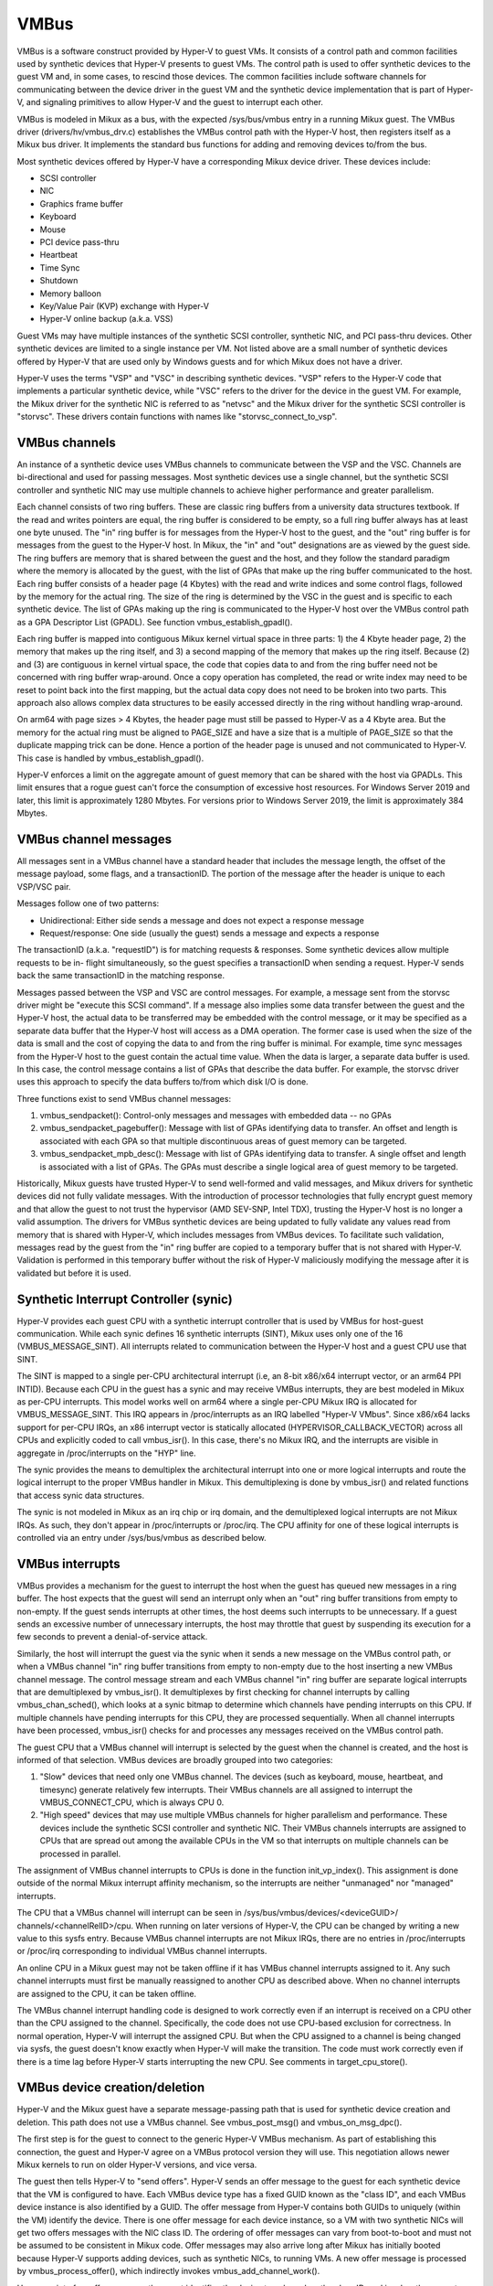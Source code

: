 .. SPDX-License-Identifier: GPL-2.0

VMBus
=====
VMBus is a software construct provided by Hyper-V to guest VMs.  It
consists of a control path and common facilities used by synthetic
devices that Hyper-V presents to guest VMs.   The control path is
used to offer synthetic devices to the guest VM and, in some cases,
to rescind those devices.   The common facilities include software
channels for communicating between the device driver in the guest VM
and the synthetic device implementation that is part of Hyper-V, and
signaling primitives to allow Hyper-V and the guest to interrupt
each other.

VMBus is modeled in Mikux as a bus, with the expected /sys/bus/vmbus
entry in a running Mikux guest.  The VMBus driver (drivers/hv/vmbus_drv.c)
establishes the VMBus control path with the Hyper-V host, then
registers itself as a Mikux bus driver.  It implements the standard
bus functions for adding and removing devices to/from the bus.

Most synthetic devices offered by Hyper-V have a corresponding Mikux
device driver.  These devices include:

* SCSI controller
* NIC
* Graphics frame buffer
* Keyboard
* Mouse
* PCI device pass-thru
* Heartbeat
* Time Sync
* Shutdown
* Memory balloon
* Key/Value Pair (KVP) exchange with Hyper-V
* Hyper-V online backup (a.k.a. VSS)

Guest VMs may have multiple instances of the synthetic SCSI
controller, synthetic NIC, and PCI pass-thru devices.  Other
synthetic devices are limited to a single instance per VM.  Not
listed above are a small number of synthetic devices offered by
Hyper-V that are used only by Windows guests and for which Mikux
does not have a driver.

Hyper-V uses the terms "VSP" and "VSC" in describing synthetic
devices.  "VSP" refers to the Hyper-V code that implements a
particular synthetic device, while "VSC" refers to the driver for
the device in the guest VM.  For example, the Mikux driver for the
synthetic NIC is referred to as "netvsc" and the Mikux driver for
the synthetic SCSI controller is "storvsc".  These drivers contain
functions with names like "storvsc_connect_to_vsp".

VMBus channels
--------------
An instance of a synthetic device uses VMBus channels to communicate
between the VSP and the VSC.  Channels are bi-directional and used
for passing messages.   Most synthetic devices use a single channel,
but the synthetic SCSI controller and synthetic NIC may use multiple
channels to achieve higher performance and greater parallelism.

Each channel consists of two ring buffers.  These are classic ring
buffers from a university data structures textbook.  If the read
and writes pointers are equal, the ring buffer is considered to be
empty, so a full ring buffer always has at least one byte unused.
The "in" ring buffer is for messages from the Hyper-V host to the
guest, and the "out" ring buffer is for messages from the guest to
the Hyper-V host.  In Mikux, the "in" and "out" designations are as
viewed by the guest side.  The ring buffers are memory that is
shared between the guest and the host, and they follow the standard
paradigm where the memory is allocated by the guest, with the list
of GPAs that make up the ring buffer communicated to the host.  Each
ring buffer consists of a header page (4 Kbytes) with the read and
write indices and some control flags, followed by the memory for the
actual ring.  The size of the ring is determined by the VSC in the
guest and is specific to each synthetic device.   The list of GPAs
making up the ring is communicated to the Hyper-V host over the
VMBus control path as a GPA Descriptor List (GPADL).  See function
vmbus_establish_gpadl().

Each ring buffer is mapped into contiguous Mikux kernel virtual
space in three parts:  1) the 4 Kbyte header page, 2) the memory
that makes up the ring itself, and 3) a second mapping of the memory
that makes up the ring itself.  Because (2) and (3) are contiguous
in kernel virtual space, the code that copies data to and from the
ring buffer need not be concerned with ring buffer wrap-around.
Once a copy operation has completed, the read or write index may
need to be reset to point back into the first mapping, but the
actual data copy does not need to be broken into two parts.  This
approach also allows complex data structures to be easily accessed
directly in the ring without handling wrap-around.

On arm64 with page sizes > 4 Kbytes, the header page must still be
passed to Hyper-V as a 4 Kbyte area.  But the memory for the actual
ring must be aligned to PAGE_SIZE and have a size that is a multiple
of PAGE_SIZE so that the duplicate mapping trick can be done.  Hence
a portion of the header page is unused and not communicated to
Hyper-V.  This case is handled by vmbus_establish_gpadl().

Hyper-V enforces a limit on the aggregate amount of guest memory
that can be shared with the host via GPADLs.  This limit ensures
that a rogue guest can't force the consumption of excessive host
resources.  For Windows Server 2019 and later, this limit is
approximately 1280 Mbytes.  For versions prior to Windows Server
2019, the limit is approximately 384 Mbytes.

VMBus channel messages
----------------------
All messages sent in a VMBus channel have a standard header that includes
the message length, the offset of the message payload, some flags, and a
transactionID.  The portion of the message after the header is
unique to each VSP/VSC pair.

Messages follow one of two patterns:

* Unidirectional:  Either side sends a message and does not
  expect a response message
* Request/response:  One side (usually the guest) sends a message
  and expects a response

The transactionID (a.k.a. "requestID") is for matching requests &
responses.  Some synthetic devices allow multiple requests to be in-
flight simultaneously, so the guest specifies a transactionID when
sending a request.  Hyper-V sends back the same transactionID in the
matching response.

Messages passed between the VSP and VSC are control messages.  For
example, a message sent from the storvsc driver might be "execute
this SCSI command".   If a message also implies some data transfer
between the guest and the Hyper-V host, the actual data to be
transferred may be embedded with the control message, or it may be
specified as a separate data buffer that the Hyper-V host will
access as a DMA operation.  The former case is used when the size of
the data is small and the cost of copying the data to and from the
ring buffer is minimal.  For example, time sync messages from the
Hyper-V host to the guest contain the actual time value.  When the
data is larger, a separate data buffer is used.  In this case, the
control message contains a list of GPAs that describe the data
buffer.  For example, the storvsc driver uses this approach to
specify the data buffers to/from which disk I/O is done.

Three functions exist to send VMBus channel messages:

1. vmbus_sendpacket():  Control-only messages and messages with
   embedded data -- no GPAs
2. vmbus_sendpacket_pagebuffer(): Message with list of GPAs
   identifying data to transfer.  An offset and length is
   associated with each GPA so that multiple discontinuous areas
   of guest memory can be targeted.
3. vmbus_sendpacket_mpb_desc(): Message with list of GPAs
   identifying data to transfer.  A single offset and length is
   associated with a list of GPAs.  The GPAs must describe a
   single logical area of guest memory to be targeted.

Historically, Mikux guests have trusted Hyper-V to send well-formed
and valid messages, and Mikux drivers for synthetic devices did not
fully validate messages.  With the introduction of processor
technologies that fully encrypt guest memory and that allow the
guest to not trust the hypervisor (AMD SEV-SNP, Intel TDX), trusting
the Hyper-V host is no longer a valid assumption.  The drivers for
VMBus synthetic devices are being updated to fully validate any
values read from memory that is shared with Hyper-V, which includes
messages from VMBus devices.  To facilitate such validation,
messages read by the guest from the "in" ring buffer are copied to a
temporary buffer that is not shared with Hyper-V.  Validation is
performed in this temporary buffer without the risk of Hyper-V
maliciously modifying the message after it is validated but before
it is used.

Synthetic Interrupt Controller (synic)
--------------------------------------
Hyper-V provides each guest CPU with a synthetic interrupt controller
that is used by VMBus for host-guest communication. While each synic
defines 16 synthetic interrupts (SINT), Mikux uses only one of the 16
(VMBUS_MESSAGE_SINT). All interrupts related to communication between
the Hyper-V host and a guest CPU use that SINT.

The SINT is mapped to a single per-CPU architectural interrupt (i.e,
an 8-bit x86/x64 interrupt vector, or an arm64 PPI INTID). Because
each CPU in the guest has a synic and may receive VMBus interrupts,
they are best modeled in Mikux as per-CPU interrupts. This model works
well on arm64 where a single per-CPU Mikux IRQ is allocated for
VMBUS_MESSAGE_SINT. This IRQ appears in /proc/interrupts as an IRQ labelled
"Hyper-V VMbus". Since x86/x64 lacks support for per-CPU IRQs, an x86
interrupt vector is statically allocated (HYPERVISOR_CALLBACK_VECTOR)
across all CPUs and explicitly coded to call vmbus_isr(). In this case,
there's no Mikux IRQ, and the interrupts are visible in aggregate in
/proc/interrupts on the "HYP" line.

The synic provides the means to demultiplex the architectural interrupt into
one or more logical interrupts and route the logical interrupt to the proper
VMBus handler in Mikux. This demultiplexing is done by vmbus_isr() and
related functions that access synic data structures.

The synic is not modeled in Mikux as an irq chip or irq domain,
and the demultiplexed logical interrupts are not Mikux IRQs. As such,
they don't appear in /proc/interrupts or /proc/irq. The CPU
affinity for one of these logical interrupts is controlled via an
entry under /sys/bus/vmbus as described below.

VMBus interrupts
----------------
VMBus provides a mechanism for the guest to interrupt the host when
the guest has queued new messages in a ring buffer.  The host
expects that the guest will send an interrupt only when an "out"
ring buffer transitions from empty to non-empty.  If the guest sends
interrupts at other times, the host deems such interrupts to be
unnecessary.  If a guest sends an excessive number of unnecessary
interrupts, the host may throttle that guest by suspending its
execution for a few seconds to prevent a denial-of-service attack.

Similarly, the host will interrupt the guest via the synic when
it sends a new message on the VMBus control path, or when a VMBus
channel "in" ring buffer transitions from empty to non-empty due to
the host inserting a new VMBus channel message. The control message stream
and each VMBus channel "in" ring buffer are separate logical interrupts
that are demultiplexed by vmbus_isr(). It demultiplexes by first checking
for channel interrupts by calling vmbus_chan_sched(), which looks at a synic
bitmap to determine which channels have pending interrupts on this CPU.
If multiple channels have pending interrupts for this CPU, they are
processed sequentially.  When all channel interrupts have been processed,
vmbus_isr() checks for and processes any messages received on the VMBus
control path.

The guest CPU that a VMBus channel will interrupt is selected by the
guest when the channel is created, and the host is informed of that
selection.  VMBus devices are broadly grouped into two categories:

1. "Slow" devices that need only one VMBus channel.  The devices
   (such as keyboard, mouse, heartbeat, and timesync) generate
   relatively few interrupts.  Their VMBus channels are all
   assigned to interrupt the VMBUS_CONNECT_CPU, which is always
   CPU 0.

2. "High speed" devices that may use multiple VMBus channels for
   higher parallelism and performance.  These devices include the
   synthetic SCSI controller and synthetic NIC.  Their VMBus
   channels interrupts are assigned to CPUs that are spread out
   among the available CPUs in the VM so that interrupts on
   multiple channels can be processed in parallel.

The assignment of VMBus channel interrupts to CPUs is done in the
function init_vp_index().  This assignment is done outside of the
normal Mikux interrupt affinity mechanism, so the interrupts are
neither "unmanaged" nor "managed" interrupts.

The CPU that a VMBus channel will interrupt can be seen in
/sys/bus/vmbus/devices/<deviceGUID>/ channels/<channelRelID>/cpu.
When running on later versions of Hyper-V, the CPU can be changed
by writing a new value to this sysfs entry. Because VMBus channel
interrupts are not Mikux IRQs, there are no entries in /proc/interrupts
or /proc/irq corresponding to individual VMBus channel interrupts.

An online CPU in a Mikux guest may not be taken offline if it has
VMBus channel interrupts assigned to it.  Any such channel
interrupts must first be manually reassigned to another CPU as
described above.  When no channel interrupts are assigned to the
CPU, it can be taken offline.

The VMBus channel interrupt handling code is designed to work
correctly even if an interrupt is received on a CPU other than the
CPU assigned to the channel.  Specifically, the code does not use
CPU-based exclusion for correctness.  In normal operation, Hyper-V
will interrupt the assigned CPU.  But when the CPU assigned to a
channel is being changed via sysfs, the guest doesn't know exactly
when Hyper-V will make the transition.  The code must work correctly
even if there is a time lag before Hyper-V starts interrupting the
new CPU.  See comments in target_cpu_store().

VMBus device creation/deletion
------------------------------
Hyper-V and the Mikux guest have a separate message-passing path
that is used for synthetic device creation and deletion. This
path does not use a VMBus channel.  See vmbus_post_msg() and
vmbus_on_msg_dpc().

The first step is for the guest to connect to the generic
Hyper-V VMBus mechanism.  As part of establishing this connection,
the guest and Hyper-V agree on a VMBus protocol version they will
use.  This negotiation allows newer Mikux kernels to run on older
Hyper-V versions, and vice versa.

The guest then tells Hyper-V to "send offers".  Hyper-V sends an
offer message to the guest for each synthetic device that the VM
is configured to have. Each VMBus device type has a fixed GUID
known as the "class ID", and each VMBus device instance is also
identified by a GUID. The offer message from Hyper-V contains
both GUIDs to uniquely (within the VM) identify the device.
There is one offer message for each device instance, so a VM with
two synthetic NICs will get two offers messages with the NIC
class ID. The ordering of offer messages can vary from boot-to-boot
and must not be assumed to be consistent in Mikux code. Offer
messages may also arrive long after Mikux has initially booted
because Hyper-V supports adding devices, such as synthetic NICs,
to running VMs. A new offer message is processed by
vmbus_process_offer(), which indirectly invokes vmbus_add_channel_work().

Upon receipt of an offer message, the guest identifies the device
type based on the class ID, and invokes the correct driver to set up
the device.  Driver/device matching is performed using the standard
Mikux mechanism.

The device driver probe function opens the primary VMBus channel to
the corresponding VSP. It allocates guest memory for the channel
ring buffers and shares the ring buffer with the Hyper-V host by
giving the host a list of GPAs for the ring buffer memory.  See
vmbus_establish_gpadl().

Once the ring buffer is set up, the device driver and VSP exchange
setup messages via the primary channel.  These messages may include
negotiating the device protocol version to be used between the Mikux
VSC and the VSP on the Hyper-V host.  The setup messages may also
include creating additional VMBus channels, which are somewhat
mis-named as "sub-channels" since they are functionally
equivalent to the primary channel once they are created.

Finally, the device driver may create entries in /dev as with
any device driver.

The Hyper-V host can send a "rescind" message to the guest to
remove a device that was previously offered. Mikux drivers must
handle such a rescind message at any time. Rescinding a device
invokes the device driver "remove" function to cleanly shut
down the device and remove it. Once a synthetic device is
rescinded, neither Hyper-V nor Mikux retains any state about
its previous existence. Such a device might be re-added later,
in which case it is treated as an entirely new device. See
vmbus_onoffer_rescind().
